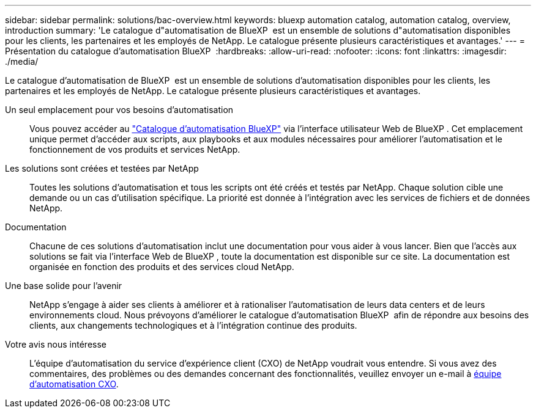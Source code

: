 ---
sidebar: sidebar 
permalink: solutions/bac-overview.html 
keywords: bluexp automation catalog, automation catalog, overview, introduction 
summary: 'Le catalogue d"automatisation de BlueXP  est un ensemble de solutions d"automatisation disponibles pour les clients, les partenaires et les employés de NetApp. Le catalogue présente plusieurs caractéristiques et avantages.' 
---
= Présentation du catalogue d'automatisation BlueXP 
:hardbreaks:
:allow-uri-read: 
:nofooter: 
:icons: font
:linkattrs: 
:imagesdir: ./media/


[role="lead"]
Le catalogue d'automatisation de BlueXP  est un ensemble de solutions d'automatisation disponibles pour les clients, les partenaires et les employés de NetApp. Le catalogue présente plusieurs caractéristiques et avantages.

Un seul emplacement pour vos besoins d'automatisation:: Vous pouvez accéder au https://console.bluexp.netapp.com/automationCatalog["Catalogue d'automatisation BlueXP"^] via l'interface utilisateur Web de BlueXP . Cet emplacement unique permet d'accéder aux scripts, aux playbooks et aux modules nécessaires pour améliorer l'automatisation et le fonctionnement de vos produits et services NetApp.
Les solutions sont créées et testées par NetApp:: Toutes les solutions d'automatisation et tous les scripts ont été créés et testés par NetApp. Chaque solution cible une demande ou un cas d'utilisation spécifique. La priorité est donnée à l'intégration avec les services de fichiers et de données NetApp.
Documentation:: Chacune de ces solutions d'automatisation inclut une documentation pour vous aider à vous lancer. Bien que l'accès aux solutions se fait via l'interface Web de BlueXP , toute la documentation est disponible sur ce site. La documentation est organisée en fonction des produits et des services cloud NetApp.
Une base solide pour l'avenir:: NetApp s'engage à aider ses clients à améliorer et à rationaliser l'automatisation de leurs data centers et de leurs environnements cloud. Nous prévoyons d'améliorer le catalogue d'automatisation BlueXP  afin de répondre aux besoins des clients, aux changements technologiques et à l'intégration continue des produits.
Votre avis nous intéresse:: L'équipe d'automatisation du service d'expérience client (CXO) de NetApp voudrait vous entendre. Si vous avez des commentaires, des problèmes ou des demandes concernant des fonctionnalités, veuillez envoyer un e-mail à mailto:ng-cxo-automation-admins@NetApp.com[équipe d'automatisation CXO].

